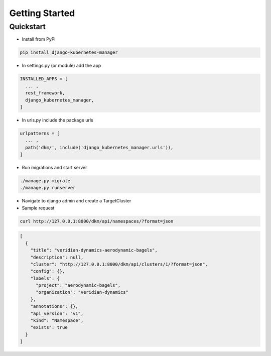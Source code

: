 Getting Started
=====================

Quickstart
----------------------------------------------

* Install from PyPi

.. code-block:: bash

  pip install django-kubernetes-manager

* In settings.py (or module) add the app

.. code-block:: python

  INSTALLED_APPS = [
    ... ,
    rest_framework,
    django_kubernetes_manager,
  ]

* In urls.py include the package urls

.. code-block:: python

  urlpatterns = [
    ... ,
    path('dkm/', include('django_kubernetes_manager.urls')),
  ]

* Run migrations and start server

.. code-block:: bash

  ./manage.py migrate
  ./manage.py runserver

* Navigate to django admin and create a TargetCluster

* Sample request

.. code-block:: bash

  curl http://127.0.0.1:8000/dkm/api/namespaces/?format=json

.. code-block:: json

  [
    {
      "title": "veridian-dynamics-aerodynamic-bagels",
      "description": null,
      "cluster": "http://127.0.0.1:8000/dkm/api/clusters/1/?format=json",
      "config": {},
      "labels": {
        "project": "aerodynamic-bagels",
        "organization": "veridian-dynamics"
      },
      "annotations": {},
      "api_version": "v1",
      "kind": "Namespace",
      "exists": true
    }
  ]
